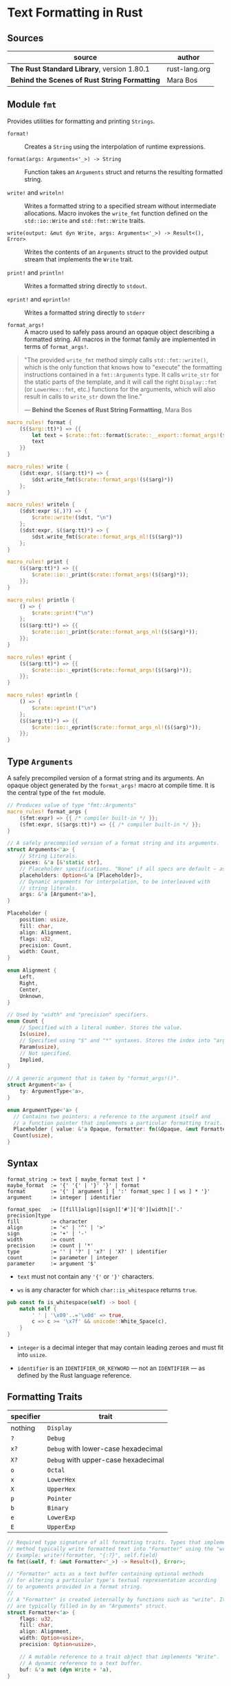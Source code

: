 * Text Formatting in Rust

** Sources

| source                                        | author        |
|-----------------------------------------------+---------------|
| *The Rust Standard Library*, version 1.80.1   | rust-lang.org |
| *Behind the Scenes of Rust String Formatting* | Mara Bos      |

** Module ~fmt~

Provides utilities for formatting and printing ~Strings~.

- ~format!~ :: Creates a ~String~ using the interpolation of runtime expressions.

- ~format(args: Arguments<'_>) -> String~ :: Function takes an ~Arguments~ struct
  and returns the resulting formatted string.

- ~write!~ and ~writeln!~ :: Writes a formatted string to a specified stream without
  intermediate allocations. Macro invokes the ~write_fmt~ function defined on
  the ~std::io::Write~ and ~std::fmt::Write~ traits.

- ~write(output: &mut dyn Write, args: Arguments<'_>) -> Result<(), Error>~ :: Writes the contents
  of an ~Arguments~ struct to the provided output stream that implements the ~Write~ trait.

- ~print!~ and ~println!~ :: Writes a formatted string directly to ~stdout~.

- ~eprint!~ and ~eprintln!~ :: Writes a formatted string directly to ~stderr~

- ~format_args!~ :: A macro used to safely pass around an opaque object describing a
  formatted string. All macros in the format family are implemented in terms of ~format_args!~.

#+begin_quote
  "The provided ~write_fmt~ method simply calls ~std::fmt::write()~, which is the only function
   that knows how to "execute" the formatting instructions contained in a ~fmt::Arguments~ type.
   It calls ~write_str~ for the static parts of the template, and it will call the right
   ~Display::fmt~ (or ~LowerHex::fmt~, etc.) functions for the arguments, which will also result
   in calls to ~write_str~ down the line."

  — *Behind the Scenes of Rust String Formatting*, Mara Bos
#+end_quote

#+begin_src rust
  macro_rules! format {
      ($($arg::tt)*) => {{
          let text = $crate::fmt::format($crate::__export::format_args!($($arg)*));
          text
      }}
  }

  macro_rules! write {
      ($dst:expr, $($arg:tt)*) => {
          $dst.write_fmt($crate::format_args!($($arg)*))
      };
  }

  macro_rules! writeln {
      ($dst:expr $(,)?) => {
          $crate::write!($dst, "\n")
      };
      ($dst:expr, $($arg:tt)*) => {
          $dst.write_fmt($crate::format_args_nl!($($arg)*))
      };
  }

  macro_rules! print {
      ($($arg:tt)*) => {{
          $crate::io::_print($crate::format_args!($($arg)*));
      }};
  }

  macro_rules! println {
      () => {
          $crate::print!("\n")
      };
      ($($arg:tt)*) => {{
          $crate::io::_print($crate::format_args_nl!($($arg)*));
      }};
  }

  macro_rules! eprint {
      ($($arg:tt)*) => {{
          $crate::io::_eprint($crate::format_args!($($arg)*));
      }};
  }

  macro_rules! eprintln {
      () => {
          $crate::eprint!("\n")
      };
      ($($arg:tt)*) => {{
          $crate::io::_eprint($crate::format_args_nl!($($arg)*));
      }};
  }
#+end_src

** Type ~Arguments~

A safely precompiled version of a format string and its arguments. An opaque object
generated by the ~format_args!~ macro at compile time. It is the central type of
the ~fmt~ module.

#+begin_src rust
  // Produces value of type "fmt::Arguments"
  macro_rules! format_args {
      ($fmt:expr) => {{ /* compiler built-in */ }};
      ($fmt:expr, $($args:tt)*) => {{ /* compiler built-in */ }};
  }

  // A safely precompiled version of a format string and its arguments.
  struct Arguments<'a> {
      // String Literals.
      pieces: &'a [&'static str],
      // Placeholder specifications. "None" if all specs are default — as in "{}{}".
      placeholders: Option<&'a [Placeholder]>,
      // Dynamic arguments for interpolation, to be interleaved with
      // string literals.
      args: &'a [Argument<'a>],
  }

  Placeholder {
      position: usize,
      fill: char,
      align: Alignment,
      flags: u32,
      precision: Count,
      width: Count,
  }

  enum Alignment {
      Left,
      Right,
      Center,
      Unknown,
  }

  // Used by "width" and "precision" specifiers.
  enum Count {
      // Specified with a literal number. Stores the value.
      Is(usize),
      // Specified using "$" and "*" syntaxes. Stores the index into "args".
      Param(usize),
      // Not specified.
      Implied,
  }

  // A generic argument that is taken by "format_args!()".
  struct Argument<'a> {
      ty: ArgumentType<'a>,
  }

  enum ArgumentType<'a> {
    // Contains two pointers: a reference to the argument itself and
    // a function pointer that implements a particular formatting trait.
    Placeholder { value: &'a Opaque, formatter: fn(&Opaque, &mut Formatter<'_>) -> Result },
    Count(usize),
  }
#+end_src

** Syntax

#+begin_example
  format_string := text [ maybe_format text ] *
  maybe_format  := '{' '{' | '}' '}' | format
  format        := '{' [ argument ] [ ':' format_spec ] [ ws ] * '}'
  argument      := integer | identifier

  format_spec   := [[fill]align][sign]['#']['0'][width]['.' precision]type
  fill          := character
  align         := '<' | '^' | '>'
  sign          := '+' | '-'
  width         := count
  precision     := count | '*'
  type          := '' | '?' | 'x?' | 'X?' | identifier
  count         := parameter | integer
  parameter     := argument '$'
#+end_example

- ~text~ must not contain any ~'{'~ or ~'}'~ characters.

- ~ws~ is any character for which ~char::is_whitespace~ returns ~true~.

#+begin_src rust
  pub const fn is_whitespace(self) -> bool {
      match self {
          ' ' | '\x09'..='\x0d' => true,
          c => c >= '\x7f' && unicode::White_Space(c),
      }
  }
#+end_src

- ~integer~ is a decimal integer that may contain leading zeroes and must fit into ~usize~.

- ~identifier~ is an ~IDENTIFIER_OR_KEYWORD~ — not an ~IDENTIFIER~ — as defined by the
  Rust language reference.

** Formatting Traits

| specifier | trait                               |
|-----------+-------------------------------------|
| nothing   | ~Display~                           |
| ~?~       | ~Debug~                             |
| ~x?~      | ~Debug~ with lower-case hexadecimal |
| ~X?~      | ~Debug~ with upper-case hexadecimal |
| ~o~       | ~Octal~                             |
| ~x~       | ~LowerHex~                          |
| ~X~       | ~UpperHex~                          |
| ~p~       | ~Pointer~                           |
| ~b~       | ~Binary~                            |
| ~e~       | ~LowerExp~                          |
| ~E~       | ~UpperExp~                          |

#+begin_src rust
  // Required type signature of all formatting traits. Types that implement this
  // method typically write formatted text into "Formatter" using the "write!" macro.
  // Example: write!(formatter, "{:?}", self.field)
  fn fmt(&self, f: &mut Formatter<'_>) -> Result<(), Error>;

  // "Formatter" acts as a text buffer containing optional methods
  // for altering a particular type's textual representation according
  // to arguments provided in a format string.
  //
  // A "Formatter" is created internally by functions such as "write". Its fields
  // are typically filled in by an "Arguments" struct.
  struct Formatter<'a> {
      flags: u32,
      fill: char,
      align: Alignment,
      width: Option<usize>,
      precision: Option<usize>,

      // A mutable reference to a trait object that implements "Write".
      // A dynamic reference to a text buffer.
      buf: &'a mut (dyn Write + 'a),
  }
#+end_src

** ~format_args!~ to ~Arguments~

#+begin_src rust
  // === Example 1 ===

  format_args!("{0} {0:?} {1:x}", a, b)

  // - expands ->

  fmt::Arguments {
      pieces: &["", " ", " "],
      placeholders: None,
      args: &[
          fmt::Argument::new(&a, Display::fmt),
          fmt::Argument::new(&a, Debug::fmt),
          fmt::Argument::new(&b, LowerHex::fmt),
      ],
  }

  // === Example 2 ===

  format_args!("{0:?} {0:#?}", a)

  // - expands ->

  fmt::Arguments {
    pieces: &["", " "],
    placeholders: Some(&[
        fmt::Placeholder { position: 0, ..default() },
        fmt::Placeholder { position: 0, flags: 4 /* alternate */, ..default() },
    ]),
    args: &[
        fmt::Argument::new(&a, Debug::fmt),
    ],
  }
#+end_src
